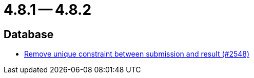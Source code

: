 = 4.8.1 -- 4.8.2

== Database

* link:https://www.github.com/ls1intum/Artemis/commit/0298e85fea039db66a53317c8291314a1d07c2aa[Remove unique constraint between submission and result (#2548)]



